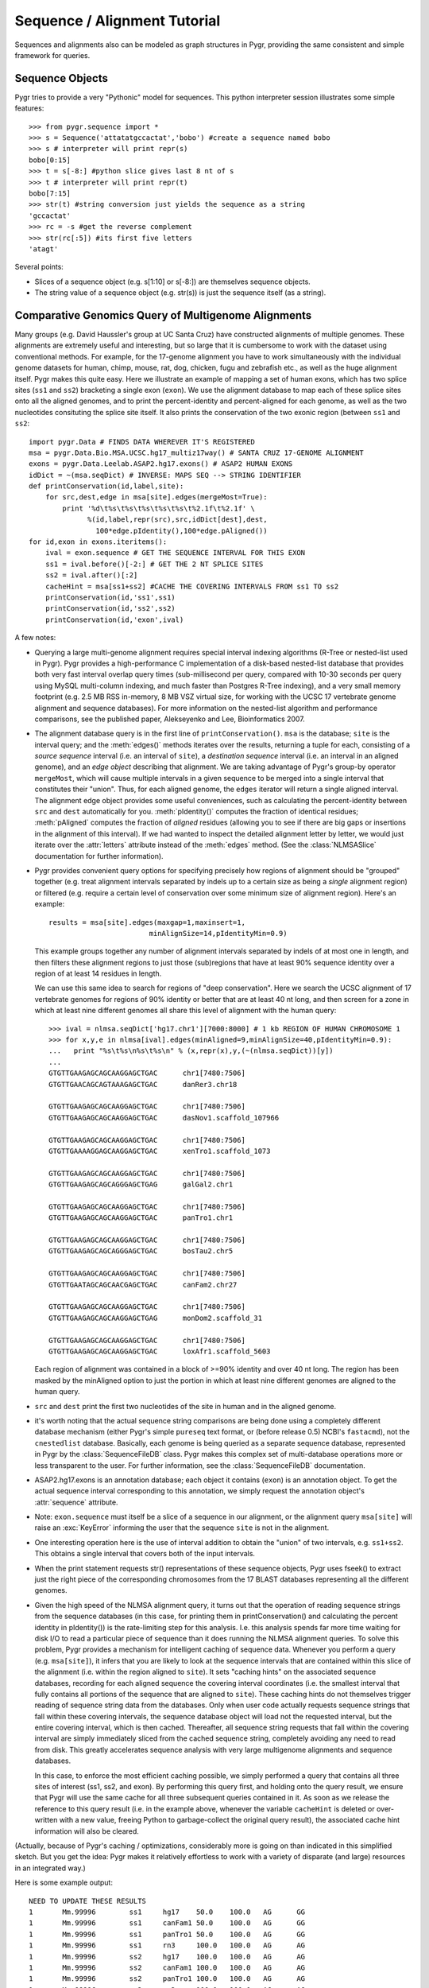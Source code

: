 .. _seq-align:

Sequence / Alignment Tutorial
-----------------------------


Sequences and alignments also can be modeled as graph structures in Pygr, providing the same consistent and simple framework for queries.

Sequence Objects
^^^^^^^^^^^^^^^^
Pygr tries to provide a very "Pythonic" model for sequences.  This python interpreter session illustrates some simple features::

   >>> from pygr.sequence import *
   >>> s = Sequence('attatatgccactat','bobo') #create a sequence named bobo
   >>> s # interpreter will print repr(s)
   bobo[0:15]
   >>> t = s[-8:] #python slice gives last 8 nt of s
   >>> t # interpreter will print repr(t)
   bobo[7:15]
   >>> str(t) #string conversion just yields the sequence as a string
   'gccactat'
   >>> rc = -s #get the reverse complement
   >>> str(rc[:5]) #its first five letters
   'atagt'


Several points:

  
* Slices of a sequence object (e.g. s[1:10] or s[-8:]) are themselves sequence objects.
  
* The string value of a sequence object (e.g. str(s)) is just the sequence itself (as a string).
  


Comparative Genomics Query of Multigenome Alignments
^^^^^^^^^^^^^^^^^^^^^^^^^^^^^^^^^^^^^^^^^^^^^^^^^^^^

Many groups (e.g. David Haussler's group at UC Santa Cruz) have constructed alignments of multiple genomes.  These alignments are extremely useful and interesting, but so large that it is cumbersome to work with the dataset using conventional methods.  For example, for the 17-genome alignment you have to work simultaneously with the individual genome datasets for human, chimp, mouse, rat, dog, chicken, fugu and zebrafish etc., as well as the huge alignment itself.  Pygr makes this quite easy.  Here we illustrate an example of mapping a set of human exons, which has two splice sites
(``ss1`` and ``ss2``) bracketing a single exon (``exon``).
We use the alignment database to map each of these splice sites onto all the aligned
genomes, and to print the percent-identity and percent-aligned for each genome,
as well as the two nucleotides consituting the splice site itself.
It also prints the conservation of the two exonic region (between ``ss1``
and ``ss2``::

   import pygr.Data # FINDS DATA WHEREVER IT'S REGISTERED
   msa = pygr.Data.Bio.MSA.UCSC.hg17_multiz17way() # SANTA CRUZ 17-GENOME ALIGNMENT
   exons = pygr.Data.Leelab.ASAP2.hg17.exons() # ASAP2 HUMAN EXONS
   idDict = ~(msa.seqDict) # INVERSE: MAPS SEQ --> STRING IDENTIFIER
   def printConservation(id,label,site):
       for src,dest,edge in msa[site].edges(mergeMost=True):
           print '%d\t%s\t%s\t%s\t%s\t%s\t%2.1f\t%2.1f' \
                 %(id,label,repr(src),src,idDict[dest],dest,
                   100*edge.pIdentity(),100*edge.pAligned())
   for id,exon in exons.iteritems():
       ival = exon.sequence # GET THE SEQUENCE INTERVAL FOR THIS EXON
       ss1 = ival.before()[-2:] # GET THE 2 NT SPLICE SITES
       ss2 = ival.after()[:2]
       cacheHint = msa[ss1+ss2] #CACHE THE COVERING INTERVALS FROM ss1 TO ss2
       printConservation(id,'ss1',ss1)
       printConservation(id,'ss2',ss2)
       printConservation(id,'exon',ival)


A few notes:


  
* Querying a large multi-genome alignment requires special interval indexing
  algorithms (R-Tree or nested-list used in Pygr).  Pygr provides a high-performance
  C implementation of a disk-based nested-list database that provides both
  very fast interval overlap query times (sub-millisecond per query, compared with
  10-30 seconds per query using MySQL multi-column indexing, and much faster
  than Postgres R-Tree indexing), and a very small memory footprint
  (e.g. 2.5 MB RSS in-memory, 8 MB VSZ virtual size,
  for working with the UCSC 17 vertebrate
  genome alignment and sequence databases).  For more information on the
  nested-list algorithm and performance comparisons, see the published paper,
  Alekseyenko and Lee, Bioinformatics 2007.
  
* The alignment database query is in the first line of ``printConservation()``.
  ``msa`` is the database; ``site`` is the interval query; and the
  :meth:`edges()` methods iterates over the results, returning a tuple for
  each, consisting of a *source sequence* interval (i.e. an interval of
  ``site``), a *destination sequence* interval (i.e. an interval in
  an aligned genome), and an *edge object* describing that alignment.
  We are taking advantage of Pygr's group-by operator ``mergeMost``,
  which will cause multiple intervals in a given sequence to be merged
  into a single interval that constitutes their "union".  Thus,
  for each aligned genome, the ``edges`` iterator will return a single
  aligned interval.  The alignment edge object provides some useful
  conveniences, such as calculating the percent-identity between ``src``
  and ``dest`` automatically for you.  :meth:`pIdentity()` computes
  the fraction of identical residues; :meth:`pAligned` computes the
  fraction of *aligned* residues (allowing you to see if there are
  big gaps or insertions in the alignment of this interval).  If we
  had wanted to inspect the detailed alignment letter by letter, we
  would just iterate over the :attr:`letters` attribute instead of
  the :meth:`edges` method. (See the :class:`NLMSASlice` documentation for
  further information).
  
* Pygr provides convenient query options for specifying precisely how regions
  of alignment should be "grouped" together (e.g. treat alignment intervals
  separated by indels up to a certain size as being a *single* alignment
  region) or filtered (e.g. require a certain level of conservation over some
  minimum size of alignment region).  Here's an example::
  
     results = msa[site].edges(maxgap=1,maxinsert=1,
                             minAlignSize=14,pIdentityMin=0.9)
  
  This example groups together any number of alignment intervals separated by indels
  of at most one in length, and then filters these alignment regions to
  just those (sub)regions that have at least 90\% sequence identity over
  a region of at least 14 residues in length.
  
  We can use this same idea to search for regions of "deep conservation".  Here
  we search the UCSC alignment of 17 vertebrate genomes for regions of 90\% identity
  or better that are at least 40 nt long, and then screen for a zone in which at
  least nine different genomes all share this level of alignment with the human
  query::
  
     >>> ival = nlmsa.seqDict['hg17.chr1'][7000:8000] # 1 kb REGION OF HUMAN CHROMOSOME 1
     >>> for x,y,e in nlmsa[ival].edges(minAligned=9,minAlignSize=40,pIdentityMin=0.9):
     ...   print "%s\t%s\n%s\t%s\n" % (x,repr(x),y,(~(nlmsa.seqDict))[y])
     ...
     GTGTTGAAGAGCAGCAAGGAGCTGAC      chr1[7480:7506]
     GTGTTGAACAGCAGTAAAGAGCTGAC      danRer3.chr18
  
     GTGTTGAAGAGCAGCAAGGAGCTGAC      chr1[7480:7506]
     GTGTTGAAGAGCAGCAAGGAGCTGAC      dasNov1.scaffold_107966
  
     GTGTTGAAGAGCAGCAAGGAGCTGAC      chr1[7480:7506]
     GTGTTGAAAAGGAGCAAGGAGCTGAC      xenTro1.scaffold_1073
  
     GTGTTGAAGAGCAGCAAGGAGCTGAC      chr1[7480:7506]
     GTGTTGAAGAGCAGCAGGGAGCTGAG      galGal2.chr1
  
     GTGTTGAAGAGCAGCAAGGAGCTGAC      chr1[7480:7506]
     GTGTTGAAGAGCAGCAAGGAGCTGAC      panTro1.chr1
  
     GTGTTGAAGAGCAGCAAGGAGCTGAC      chr1[7480:7506]
     GTGTTGAAGAGCAGCAGGGAGCTGAC      bosTau2.chr5
  
     GTGTTGAAGAGCAGCAAGGAGCTGAC      chr1[7480:7506]
     GTGTTGAATAGCAGCAACGAGCTGAC      canFam2.chr27
  
     GTGTTGAAGAGCAGCAAGGAGCTGAC      chr1[7480:7506]
     GTGTTGAAGAGCAGCAAGGAGCTGAG      monDom2.scaffold_31
  
     GTGTTGAAGAGCAGCAAGGAGCTGAC      chr1[7480:7506]
     GTGTTGAAGAGCAGCAAGGAGCTGAC      loxAfr1.scaffold_5603
  
  Each region of alignment was contained in a block of >=90\% identity and
  over 40 nt long.  The region has been masked by the minAligned option to just
  the portion in which at least nine different genomes are aligned to the human query.
  
* ``src`` and ``dest`` print the first two nucleotides
  of the site in human and in the aligned genome.
  
* it's worth noting that the actual sequence string comparisons are being
  done using a completely different database mechanism (either Pygr's
  simple ``pureseq`` text format, or (before release 0.5) NCBI's ``fastacmd``),
  not the ``cnestedlist`` database.  Basically, each genome is being queried
  as a separate sequence database, represented in Pygr by the
  :class:`SequenceFileDB` class.  Pygr makes this complex set of multi-database
  operations more or less transparent to the user.
  For further information, see the :class:`SequenceFileDB` documentation.
  
* ASAP2.hg17.exons is an annotation database; each object it
  contains (``exon``) is an annotation object.  To get the actual
  sequence interval corresponding to this annotation, we simply request
  the annotation object's :attr:`sequence` attribute.
  
* Note: ``exon.sequence`` must itself be a slice of a sequence in our alignment,
  or the alignment query ``msa[site]`` will raise an :exc:`KeyError` informing
  the user that the sequence ``site`` is not in the alignment.
  
* One interesting operation here is the use of interval
  addition to obtain the "union" of two intervals, e.g. ``ss1+ss2``.
  This obtains a single interval that covers both of the input intervals.
  
* When the print  statement requests str() representations of these sequence objects, Pygr uses fseek() to extract just the right piece of the corresponding chromosomes from the 17 BLAST databases representing all the different genomes.
  
* Given the high speed of the NLMSA alignment query, it turns out that the
  operation of reading sequence strings from the sequence databases (in this
  case, for printing them in printConservation() and calculating the percent identity
  in pIdentity()) is the rate-limiting step for this analysis.  I.e. this analysis
  spends far more time waiting for disk I/O to read a particular piece of sequence
  than it does running the NLMSA alignment queries.  To solve this problem, Pygr
  provides a mechanism for intelligent caching of sequence data.  Whenever you
  perform a query (e.g. ``msa[site]``), it infers that you are likely to look
  at the sequence intervals that are contained within this slice of the alignment
  (i.e. within the region aligned to ``site``).  It sets "caching hints" on the
  associated sequence databases, recording for each aligned sequence
  the covering interval coordinates (i.e. the smallest interval that fully contains
  all portions of the sequence that are aligned to ``site``).  These caching hints
  do not themselves trigger reading of sequence string data from the databases.  Only
  when user code actually requests sequence strings that fall within these covering
  intervals, the sequence database object will load not the requested interval, but
  the entire covering interval, which is then cached.  Thereafter, all sequence
  string requests that fall within the covering interval are simply immediately sliced
  from the cached sequence string, completely avoiding any need to read from disk.
  This greatly accelerates sequence analysis with very large multigenome alignments
  and sequence databases.
  
  In this case, to enforce the most efficient caching possible, we simply performed
  a query that contains all three sites of interest (ss1, ss2, and exon).  By performing
  this query first, and holding onto the query result, we ensure that Pygr will
  use the same cache for all three subsequent queries contained in it.  As soon
  as we release the reference to this query result (i.e. in the example above,
  whenever the variable ``cacheHint`` is deleted or over-written with a new value,
  freeing Python to garbage-collect the original query result), the associated
  cache hint information will also be cleared.
  


(Actually, because of Pygr's caching / optimizations, considerably more is going on than indicated in this simplified sketch.  But you get the idea: Pygr makes it relatively effortless to work with a variety of disparate (and large) resources in an integrated way.)

Here is some example output::

   NEED TO UPDATE THESE RESULTS
   1       Mm.99996        ss1     hg17    50.0    100.0   AG      GG
   1       Mm.99996        ss1     canFam1 50.0    100.0   AG      GG
   1       Mm.99996        ss1     panTro1 50.0    100.0   AG      GG
   1       Mm.99996        ss1     rn3     100.0   100.0   AG      AG
   1       Mm.99996        ss2     hg17    100.0   100.0   AG      AG
   1       Mm.99996        ss2     canFam1 100.0   100.0   AG      AG
   1       Mm.99996        ss2     panTro1 100.0   100.0   AG      AG
   1       Mm.99996        ss2     rn3     100.0   100.0   AG      AG
   1       Mm.99996        ss3     hg17    100.0   100.0   GT      GT
   1       Mm.99996        ss3     canFam1 100.0   100.0   GT      GT
   1       Mm.99996        ss3     panTro1 100.0   100.0   GT      GT
   1       Mm.99996        ss3     rn3     100.0   100.0   GT      GT
   1       Mm.99996        e1      hg17    78.9    100.0   AG      GG
   1       Mm.99996        e1      canFam1 84.2    100.0   AG      GG
   1       Mm.99996        e1      panTro1 77.6    100.0   AG      GG
   1       Mm.99996        e1      rn3     97.4    98.7    AG      AG
   1       Mm.99996        e2      hg17    91.6    99.1    CC      CC
   1       Mm.99996        e2      canFam1 88.8    99.1    CC      CC
   1       Mm.99996        e2      panTro1 91.6    99.1    CC      CC
   1       Mm.99996        e2      rn3     97.2    100.0   CC      CC


Working with Sequences from Databases
^^^^^^^^^^^^^^^^^^^^^^^^^^^^^^^^^^^^^

Pygr provides a variety of "back-end" implementations of sequence objects, ranging from sequences stored in a relational database table, or a BLAST database, to sequences created by the user in Python (as above).  All of these provide the same consistent interface, and in general try to be efficient.  For example, Pygr sequence objects are just "placeholders" that record what sequence interval you're working with, but if the back-end is an external database, the sequence object itself does not store the sequence, and creating new sequence objects (e.g. taking slices of the object as above) will not require anything to be done on the actual sequence itself (such as copying a portion of it).  Pygr only obtains sequence information when you actually ask for it (e.g. by taking the string value str(s) of a sequence object), and normally only obtains just the portion that you ask for (i.e. str(s[1000000:1000100]) only obtains 100nt of sequence, even if s is a 100 megabase sequence.  By contrast str(s)[1000000:1000100] would force it to obtain the whole sequence from the database, then slice out just the 100 nt you selected).

Here's an example of working with sequences from a sequence database and
running a BLAST search::

   NEED TO UPDATE THESE RESULTS
   >>> from pygr.seqdb import *
   >>> db = SequenceFileDB('sp') # open sequence database from FASTA file 'sp'
   >>> s = db['CYGB_HUMAN'][90:150] # get a sequence by ID, and take a slice
   >>> str(s)
   'TVVENLHDPDKVSSVLALVGKAHALKHKVEPVYFKILSGVILEVVAEEFASDFPPETQRA'
   >>> from blast import BlastMapping
   >>> blastmap = BlastMapping(db) # create homology mapping to our seq db
   >>> al = blastmap[s] # get alignment to all BLAST hits in db
   >>> for src,dest,edge in al.edges(): # print out the alignment edges
   ...     print src,repr(src),'\n',dest,repr(dest),edge.pIdentity(),'\n'
   ...
   TVVENLHDPDKVSSVLALVGKAHALKHKVEPVYFKILSGVILEVVAEEFASDFPP CYGB_HUMAN[90:145]
   TLVENLRDADKLNTIFNQMGKSHALRHKVDPVYFKILAGVILEVLVEAFPQCFSP CYGB_BRARE[87:142] 72

   TVVENLHDPDKVSSVLALVGKAHALKHKVEPVYFKILSGVILEVVAEEFASDFPPETQRA CYGB_HUMAN[90:150]
   TVVENLHDPDKVSSVLALVGKAHALKHKVEPVYFKILSGVILEVVAEEFASDFPPETQRA CYGB_HUMAN[90:150] 120

   TVVENLHDPDKVSSVLALVGKAHALKHKVEPVYFKILSGVILEVVAEEFASDFPPETQRA CYGB_HUMAN[90:150]
   TVVENLHDPDKVSSVLALVGKAHALKHKVEPMYFKILSGVILEVIAEEFANDFPVETQKA CYGB_MOUSE[90:150] 112
   ...


This example introduces the use of a Pygr alignment object to store the mapping of s onto homologous sequences in db, obtained from BLAST.  Here's what Pygr actually does:


  
* We can construct a SequenceFileDB object from any FASTA formatted sequence file.
  It acts as a Python dictionary mapping sequence IDs to the associated sequence objects (i.e. if 'CYGB_HUMAN' is a sequence ID in sp, then db['CYGB_HUMAN'] is the sequence object for that sequence.
  
* When you work with such sequence objects, slicing etc. happens in the usual way, creating new sequence objects.
  
* Only when you ask for actual sequence (by taking str(s)) does it obtain a sequence string from the database.  This is done using fseek() system call to obtain just the selected slice.  So you can efficiently obtain a substring of a sequence, even if that sequence is an entire chromosome.
  
* Any sequence database object can be used as a "target" for a homology
  search such as BLAST.  In Pygr, BLAST searches are just another kind
  of mapping, that maps a sequence object to similar sequences in the
  target database.  You instantiate a BlastMapping object to do this by
  simply passing the target database as an argument to the BlastMapping
  constructor.
  
* When you first create the BlastMapping object, it looks for existing BLAST database files associated with the FASTA file 'sp'.  If present, it uses them.  If not, it will create them automatically if the user actually tries to run a BLAST query.  Pygr builds BLAST database files using the NCBI program formatdb (Pygr figures out whether the sequences are nucleotide or protein, and gives formatdb the appropriate command line options).
  
* When you search the :class:`BlastMapping` object with a given query (sequence) object, it obtains the actual string of the object, and uses it to run a BLAST search.  It determines the type (nucleotide or protein) of the sequence object, and uses the appropriate search method (in this case blastp).  You can pass optional arguments for controlling BLAST.  It then reads the results into a Pygr multiple sequence alignment object, which stores the alignments as sets of matched intervals.  Specifically, it is a graph, whose nodes are sequence intervals (i.e. sequence objects that typically represent only part of a sequence), and whose edges represent an alignment between a pair of intervals.  To illustrate this, we ran a for-loop over all the "edge relations" in this graph, and printed them out.  This is a tuple of 3 values: ``src`` and ``dest`` are the two aligned sequence intervals, and ``edge`` provides a convenient interface to information about their relationship (e.g. \%identity, etc.).
  
* If we wanted to pass parameters for controlling the BLAST search, we
  can use ``blastmap`` as a function that accepts additional parameters::
  
     >>> al = blastmap(s, expmax=1e-10, maxseq=5) # expectation score cutoff, etc.
  
  
* Note: print converts its arguments to strings (i.e. calls str() on them), so we used ``repr(src)`` to get a "string representation" of each sequence interval.  When print calls str() on individual sequence interval objects returned by the BLAST search, the sequence database will efficiently obtain the specific sequence slice representing that interval (typically, using fseek() and caching).



